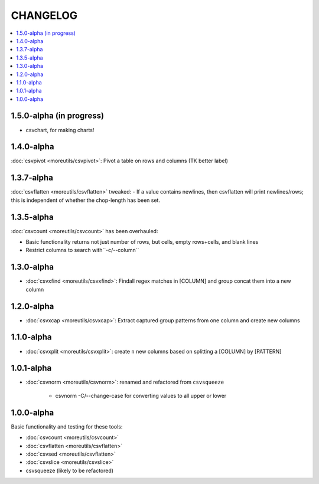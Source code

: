 *********
CHANGELOG
*********

.. contents:: :local:


1.5.0-alpha (in progress)
=========================

* csvchart, for making charts!

1.4.0-alpha
===========

:doc:`csvpivot <moreutils/csvpivot>`: Pivot a table on rows and columns (TK better label)


1.3.7-alpha
===========

:doc:`csvflatten <moreutils/csvflatten>` tweaked:
- If a value contains newlines, then csvflatten will print newlines/rows; this is independent of whether the chop-length has been set.


1.3.5-alpha
===========

:doc:`csvcount <moreutils/csvcount>` has been overhauled:

- Basic functionality returns not just number of rows, but cells, empty rows+cells, and blank lines
- Restrict columns to search with``-c/--column``


1.3.0-alpha
============

* :doc:`csvxfind <moreutils/csvxfind>`: Findall regex matches in [COLUMN] and group concat them into a new column



1.2.0-alpha
===========

* :doc:`csvxcap <moreutils/csvxcap>`: Extract captured group patterns from one column and create new columns


1.1.0-alpha
===========

* :doc:`csvxplit <moreutils/csvxplit>`: create ``n`` new columns based on splitting a [COLUMN] by [PATTERN]

1.0.1-alpha
===========

* :doc:`csvnorm <moreutils/csvnorm>`: renamed and refactored from ``csvsqueeze``

    - csvnorm -C/--change-case for converting values to all upper or lower


1.0.0-alpha
===========

Basic functionality and testing for these tools:

* :doc:`csvcount <moreutils/csvcount>`
* :doc:`csvflatten <moreutils/csvflatten>`
* :doc:`csvsed <moreutils/csvflatten>`
* :doc:`csvslice <moreutils/csvslice>`
* csvsqueeze (likely to be refactored)


